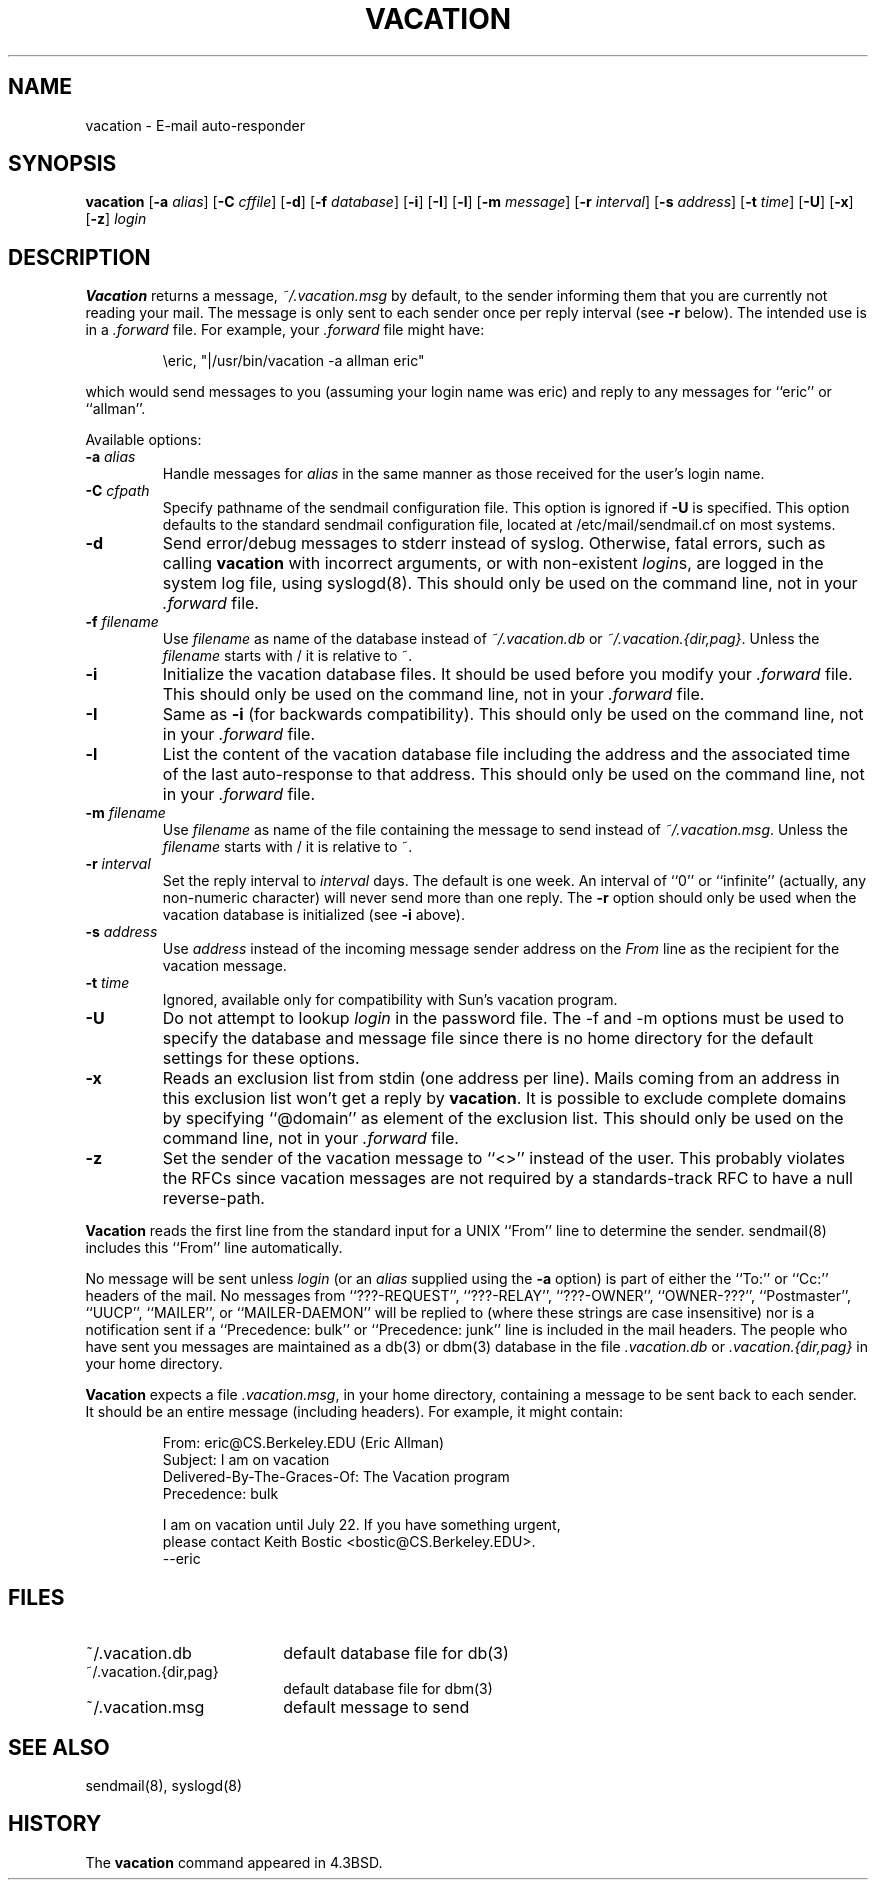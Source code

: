 .\" Copyright (c) 1999-2001 Sendmail, Inc. and its suppliers.
.\"	All rights reserved.
.\" Copyright (c) 1985, 1987, 1990, 1991, 1993
.\"	The Regents of the University of California.  All rights reserved.
.\"
.\"
.\" By using this file, you agree to the terms and conditions set
.\" forth in the LICENSE file which can be found at the top level of
.\" the sendmail distribution.
.\"
.\"
.\"	Id: vacation.1,v 8.29.2.1 2002/06/21 21:28:06 ca Exp
.\"	$NetBSD: vacation.1,v 1.7 2003/06/01 14:07:10 atatat Exp $
.\"
.TH VACATION 1 "Date: 2002/06/21 21:28:06"
.SH NAME
vacation
\- E-mail auto-responder
.SH SYNOPSIS
.B vacation
.RB [ \-a
.IR alias ]
.RB [ \-C
.IR cffile ]
.RB [ \-d ]
.RB [ \-f
.IR database ]
.RB [ \-i ]
.RB [ \-I ]
.RB [ \-l ]
.RB [ \-m
.IR message ]
.RB [ \-r 
.IR interval ]
.RB [ \-s
.IR address ]
.RB [ \-t
.IR time ]
.RB [ \-U ]
.RB [ \-x ]
.RB [ \-z ]
.I login
.SH DESCRIPTION
.B Vacation
returns a message,
.IR ~/.vacation.msg
by default, to the sender informing them that you are currently not
reading your mail.
The message is only sent to each sender once per reply interval (see
.B \-r
below).
The intended use is in a
.I .forward
file.  For example, your
.I .forward
file might have:
.IP
\eeric, "|/usr/bin/vacation -a allman eric"
.PP
which would send messages to you (assuming your login name was eric) and
reply to any messages for
``eric''
or
``allman''.
.PP
Available options:
.TP
.BI \-a " alias"
Handle messages for
.I alias
in the same manner as those received for the user's
login name.
.TP
.BI \-C " cfpath"
Specify pathname of the sendmail configuration file.
This option is ignored if
.B \-U
is specified.
This option defaults to the standard sendmail configuration file,
located at /etc/mail/sendmail.cf on most systems.
.TP
.B \-d
Send error/debug messages to stderr instead of syslog.
Otherwise, fatal errors, such as calling
.B vacation
with incorrect arguments, or with non-existent
.IR login s,
are logged in the system log file, using
syslogd(8).
This should only be used on the command line, not in your
.I .forward
file.
.TP
.BI \-f " filename"
Use
.I filename
as name of the database instead of
.IR ~/.vacation.db
or
.IR ~/.vacation.{dir,pag} .
Unless the
.I filename
starts with / it is relative to ~.
.TP
.B \-i
Initialize the vacation database files.  It should be used
before you modify your
.I .forward
file.
This should only be used on the command line, not in your
.I .forward
file.
.TP
.B \-I
Same as
.B \-i
(for backwards compatibility).
This should only be used on the command line, not in your
.I .forward
file.
.TP
.B \-l
List the content of the vacation database file including the address
and the associated time of the last auto-response to that address.
This should only be used on the command line, not in your
.I .forward
file.
.TP
.BI \-m " filename"
Use
.I filename
as name of the file containing the message to send instead of
.IR ~/.vacation.msg .
Unless the
.I filename
starts with / it is relative to ~.
.TP
.BI \-r " interval"
Set the reply interval to
.I interval
days.  The default is one week.
An interval of ``0'' or
``infinite''
(actually, any non-numeric character) will never send more than
one reply.
The
.B \-r
option should only be used when the vacation database is initialized
(see
.B \-i
above).
.TP
.BI \-s " address"
Use
.I address
instead of the incoming message sender address on the
.I From 
line as the recipient for the vacation message.
.TP
.BI \-t " time"
Ignored, available only for compatibility with Sun's
vacation program.
.TP
.B \-U
Do not attempt to lookup 
.I login
in the password file.
The -f and -m options must be used to specify the database and message file
since there is no home directory for the default settings for these options.
.TP
.B \-x
Reads an exclusion list from stdin (one address per line).
Mails coming from an address
in this exclusion list won't get a reply by
.BR vacation .
It is possible to exclude complete domains by specifying
``@domain''
as element of the exclusion list.
This should only be used on the command line, not in your
.I .forward
file.
.TP
.B \-z
Set the sender of the vacation message to
``<>''
instead of the user.
This probably violates the RFCs since vacation messages are
not required by a standards-track RFC to have a null reverse-path.
.PP
.B Vacation
reads the first line from the standard input for a
UNIX
``From''
line to determine the sender.
sendmail(8)
includes this
``From''
line automatically.
.PP
No message will be sent unless
.I login
(or an
.I alias
supplied using the
.B \-a
option) is part of either the
``To:''
or
``Cc:''
headers of the mail.
No messages from
``???-REQUEST'',
``???-RELAY'',
``???-OWNER'',
``OWNER-???'',
``Postmaster'',
``UUCP'',
``MAILER'',
or
``MAILER-DAEMON''
will be replied to (where these strings are
case insensitive) nor is a notification sent if a
``Precedence: bulk''
or
``Precedence: junk''
line is included in the mail headers.
The people who have sent you messages are maintained as a
db(3)
or
dbm(3)
database in the file
.I .vacation.db
or
.I .vacation.{dir,pag}
in your home directory.
.PP
.B Vacation
expects a file
.IR .vacation.msg ,
in your home directory, containing a message to be sent back to each
sender.  It should be an entire message (including headers).  For
example, it might contain:
.IP
.nf
From: eric@CS.Berkeley.EDU (Eric Allman)
Subject: I am on vacation
Delivered-By-The-Graces-Of: The Vacation program
Precedence: bulk

I am on vacation until July 22.  If you have something urgent,
please contact Keith Bostic <bostic@CS.Berkeley.EDU>.
--eric
.fi 
.SH FILES
.TP 1.8i
~/.vacation.db
default database file for db(3)
.TP 1.8i
~/.vacation.{dir,pag}
default database file for dbm(3)
.TP
~/.vacation.msg
default message to send
.SH SEE ALSO
sendmail(8),
syslogd(8)
.SH HISTORY
The
.B vacation
command appeared in
4.3BSD.
